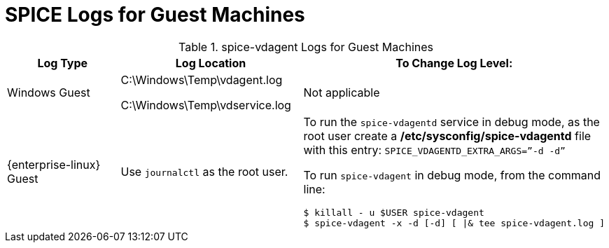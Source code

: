 :_content-type: REFERENCE
[id="SPICE_Logs_for_Guest_Machines"]
= SPICE Logs for Guest Machines


.spice-vdagent Logs for Guest Machines
[options="header"]
|===
|Log Type |Log Location |To Change Log Level:
|Windows Guest |C:\Windows\Temp\vdagent.log

C:\Windows\Temp\vdservice.log |Not applicable
|{enterprise-linux} Guest |Use `journalctl` as the root user. a|To run the `spice-vdagentd` service in debug mode, as the root user create a */etc/sysconfig/spice-vdagentd* file with this entry: `SPICE_VDAGENTD_EXTRA_ARGS=”-d -d”`

To run `spice-vdagent` in debug mode, from the command line:
                         
----
$ killall - u $USER spice-vdagent 
$ spice-vdagent -x -d [-d] [ \|& tee spice-vdagent.log ] 
----
|===

